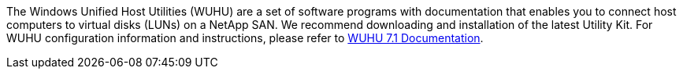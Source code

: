 The Windows Unified Host Utilities (WUHU) are a set of software programs with documentation that enables you to connect host computers to virtual disks (LUNs) on a NetApp SAN. We recommend downloading and installation of the latest Utility Kit. For WUHU configuration information and instructions, please refer to link:https://docs.netapp.com/us-en/ontap-sanhost/hu_wuhu_71.html[WUHU 7.1 Documentation].
